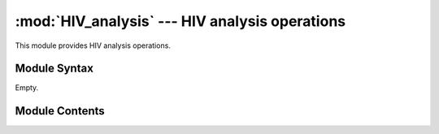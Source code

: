 
:mod:`HIV_analysis` --- HIV analysis operations
===============================================

.. module:: HIV_analysis
   :synopsis: YYYYYYYY.
.. moduleauthor:: Christoph Wilms <christoph.wilms@uni-due.de>
.. sectionauthor:: Jean-Noel Grad <jean-noel.grad@uni-due.de>


This module provides HIV analysis operations.


.. _HIV_analysis-syntax:

Module Syntax
-------------

Empty.

.. _contents-of-module-HIV_analysis:

Module Contents
---------------

.. function:: get_HXB2_seq_map(ref_seq)

    :param ref_seq: HXB2 sequence with gaps

    :returns: a dictionary mapping the di columns (starting with 1, ..., N) to
      the HXB2 sequence (starting with 1, ..., N).
    
.. function:: map_dca(dca_list, seq_map, seq, seq_dist)

    :param dca_list: [i,j,di], sorted with respect to di
    :param seq_map: maps the di columns (1,...,N) to the sequence positions
      (1, ..., N)
    :param seq: sequence without gaps
    :param seq_dist: minimum distance seperating two residues to be relevant

    :returns: a list of list, containing the di columns (1,...,N) which refer
      to HXB2, the sequence positions (1,...,N) itself, the domain
      information and the di value.
    
.. function:: reduce_dca(dca_list, n_dis, include_neighbors)

    :param dca_list: [\*,di,seq_neighbor], sorted with respect to di
    :param n_dis: number of di values
    :param include_neighbors: include neighbors or not (True/False)

    :returns: a list.
    
.. function:: filter_dca(dca_list, seq_map, seq, seq_dist, n_dis)

    :param dca_list: [i,j,di], sorted with respect to di
    :param seq_map: maps the di columns (1,...,N) to the sequence positions
      (1, ..., N)
    :param seq: sequence without gaps
    :param seq_dist: minimum  distance seperating two residues to be relevant
    :param n_dis: number of di values to check

    :returns: a list of list, containing the di columns (1,...,N) which refer
      to HXB2, the sequence positions (1,...,N) itself, the domain
      information and the di value.
    
.. function:: map_domain(x)

    :param x: position in the HXB2 sequence (1,...,N)

.. function:: get_color_for_domain(domain)

    Docstring missing.

